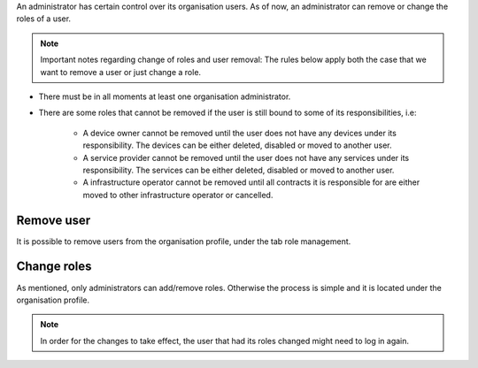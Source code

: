An administrator has certain control over its organisation users. As of
now, an administrator can remove or change the roles of a user.

.. note:: Important notes regarding change of roles and user removal: The rules below apply both the case that we want to remove a user or just change a role.

* There must be in all moments at least one organisation administrator.

* There are some roles that cannot be removed if the user is still bound to some of its responsibilities, i.e:

    * A device owner cannot be removed until the user does not have any devices under its responsibility. The devices can be either deleted, disabled or moved to another user.
    * A service provider cannot be removed until the user does not have any services under its responsibility. The services can be either deleted, disabled or moved to another user.
    * A infrastructure operator cannot be removed until all contracts it is responsible for are either moved to other infrastructure operator or cancelled.

Remove user
-----------

It is possible to remove users from the organisation profile, under the tab role management.

.. image:: images/nm/img-org-roles-remove.png
   :align: center

Change roles
------------

As mentioned, only administrators can add/remove roles. Otherwise the process is simple and it is located under the organisation profile.

.. image:: images/nm/img-org-role-mgmt.png
   :align: center

.. image:: images/nm/img-org-role-mgmt-update.png
   :align: center

.. note:: In order for the changes to take effect, the user that had its roles changed might need to log in again.
